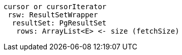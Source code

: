 
```
cursor or cursorIterator
 rsw: ResultSetWrapper
  resultSet: PgResultSet
   rows: ArrayList<E> <- size (fetchSize)
```
